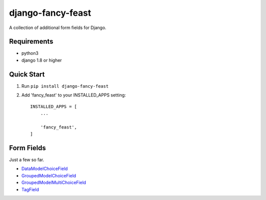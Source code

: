 ==================
django-fancy-feast
==================

A collection of additional form fields for Django.

Requirements
------------
- python3
- django 1.8 or higher

Quick Start
-----------

1. Run ``pip install django-fancy-feast``

2. Add 'fancy_feast' to your INSTALLED_APPS setting::

    INSTALLED_APPS = [
        ...

        'fancy_feast',
    ]

Form Fields
--------

Just a few so far.

- `DataModelChoiceField <docs/DataModelChoiceField.rst>`_
- `GroupedModelChoiceField <docs/GroupedModelChoiceField.rst>`_
- `GroupedModelMultiChoiceField <docs/GroupedModelMultiChoiceField.rst>`_
- `TagField <docs/TagField.rst>`_


